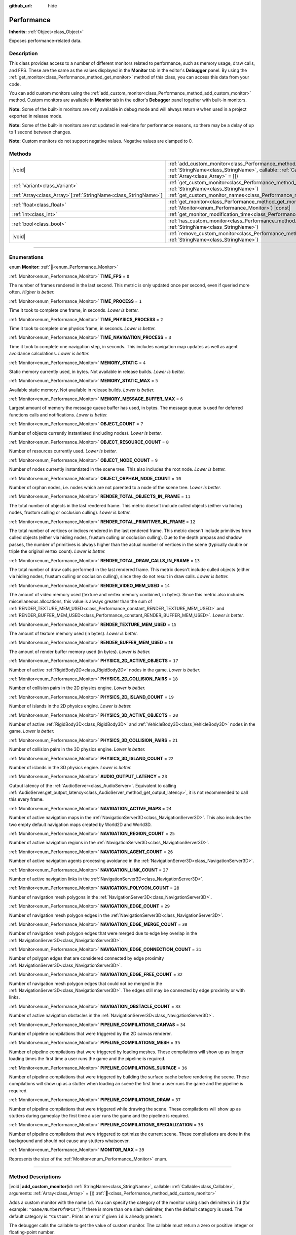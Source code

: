 :github_url: hide

.. DO NOT EDIT THIS FILE!!!
.. Generated automatically from Redot engine sources.
.. Generator: https://github.com/Redot-Engine/redot-engine/tree/master/doc/tools/make_rst.py.
.. XML source: https://github.com/Redot-Engine/redot-engine/tree/master/doc/classes/Performance.xml.

.. _class_Performance:

Performance
===========

**Inherits:** :ref:`Object<class_Object>`

Exposes performance-related data.

.. rst-class:: classref-introduction-group

Description
-----------

This class provides access to a number of different monitors related to performance, such as memory usage, draw calls, and FPS. These are the same as the values displayed in the **Monitor** tab in the editor's **Debugger** panel. By using the :ref:`get_monitor<class_Performance_method_get_monitor>` method of this class, you can access this data from your code.

You can add custom monitors using the :ref:`add_custom_monitor<class_Performance_method_add_custom_monitor>` method. Custom monitors are available in **Monitor** tab in the editor's **Debugger** panel together with built-in monitors.

\ **Note:** Some of the built-in monitors are only available in debug mode and will always return ``0`` when used in a project exported in release mode.

\ **Note:** Some of the built-in monitors are not updated in real-time for performance reasons, so there may be a delay of up to 1 second between changes.

\ **Note:** Custom monitors do not support negative values. Negative values are clamped to 0.

.. rst-class:: classref-reftable-group

Methods
-------

.. table::
   :widths: auto

   +------------------------------------------------------------------+----------------------------------------------------------------------------------------------------------------------------------------------------------------------------------------------------------------+
   | |void|                                                           | :ref:`add_custom_monitor<class_Performance_method_add_custom_monitor>`\ (\ id\: :ref:`StringName<class_StringName>`, callable\: :ref:`Callable<class_Callable>`, arguments\: :ref:`Array<class_Array>` = []\ ) |
   +------------------------------------------------------------------+----------------------------------------------------------------------------------------------------------------------------------------------------------------------------------------------------------------+
   | :ref:`Variant<class_Variant>`                                    | :ref:`get_custom_monitor<class_Performance_method_get_custom_monitor>`\ (\ id\: :ref:`StringName<class_StringName>`\ )                                                                                         |
   +------------------------------------------------------------------+----------------------------------------------------------------------------------------------------------------------------------------------------------------------------------------------------------------+
   | :ref:`Array<class_Array>`\[:ref:`StringName<class_StringName>`\] | :ref:`get_custom_monitor_names<class_Performance_method_get_custom_monitor_names>`\ (\ )                                                                                                                       |
   +------------------------------------------------------------------+----------------------------------------------------------------------------------------------------------------------------------------------------------------------------------------------------------------+
   | :ref:`float<class_float>`                                        | :ref:`get_monitor<class_Performance_method_get_monitor>`\ (\ monitor\: :ref:`Monitor<enum_Performance_Monitor>`\ ) |const|                                                                                     |
   +------------------------------------------------------------------+----------------------------------------------------------------------------------------------------------------------------------------------------------------------------------------------------------------+
   | :ref:`int<class_int>`                                            | :ref:`get_monitor_modification_time<class_Performance_method_get_monitor_modification_time>`\ (\ )                                                                                                             |
   +------------------------------------------------------------------+----------------------------------------------------------------------------------------------------------------------------------------------------------------------------------------------------------------+
   | :ref:`bool<class_bool>`                                          | :ref:`has_custom_monitor<class_Performance_method_has_custom_monitor>`\ (\ id\: :ref:`StringName<class_StringName>`\ )                                                                                         |
   +------------------------------------------------------------------+----------------------------------------------------------------------------------------------------------------------------------------------------------------------------------------------------------------+
   | |void|                                                           | :ref:`remove_custom_monitor<class_Performance_method_remove_custom_monitor>`\ (\ id\: :ref:`StringName<class_StringName>`\ )                                                                                   |
   +------------------------------------------------------------------+----------------------------------------------------------------------------------------------------------------------------------------------------------------------------------------------------------------+

.. rst-class:: classref-section-separator

----

.. rst-class:: classref-descriptions-group

Enumerations
------------

.. _enum_Performance_Monitor:

.. rst-class:: classref-enumeration

enum **Monitor**: :ref:`🔗<enum_Performance_Monitor>`

.. _class_Performance_constant_TIME_FPS:

.. rst-class:: classref-enumeration-constant

:ref:`Monitor<enum_Performance_Monitor>` **TIME_FPS** = ``0``

The number of frames rendered in the last second. This metric is only updated once per second, even if queried more often. *Higher is better.*

.. _class_Performance_constant_TIME_PROCESS:

.. rst-class:: classref-enumeration-constant

:ref:`Monitor<enum_Performance_Monitor>` **TIME_PROCESS** = ``1``

Time it took to complete one frame, in seconds. *Lower is better.*

.. _class_Performance_constant_TIME_PHYSICS_PROCESS:

.. rst-class:: classref-enumeration-constant

:ref:`Monitor<enum_Performance_Monitor>` **TIME_PHYSICS_PROCESS** = ``2``

Time it took to complete one physics frame, in seconds. *Lower is better.*

.. _class_Performance_constant_TIME_NAVIGATION_PROCESS:

.. rst-class:: classref-enumeration-constant

:ref:`Monitor<enum_Performance_Monitor>` **TIME_NAVIGATION_PROCESS** = ``3``

Time it took to complete one navigation step, in seconds. This includes navigation map updates as well as agent avoidance calculations. *Lower is better.*

.. _class_Performance_constant_MEMORY_STATIC:

.. rst-class:: classref-enumeration-constant

:ref:`Monitor<enum_Performance_Monitor>` **MEMORY_STATIC** = ``4``

Static memory currently used, in bytes. Not available in release builds. *Lower is better.*

.. _class_Performance_constant_MEMORY_STATIC_MAX:

.. rst-class:: classref-enumeration-constant

:ref:`Monitor<enum_Performance_Monitor>` **MEMORY_STATIC_MAX** = ``5``

Available static memory. Not available in release builds. *Lower is better.*

.. _class_Performance_constant_MEMORY_MESSAGE_BUFFER_MAX:

.. rst-class:: classref-enumeration-constant

:ref:`Monitor<enum_Performance_Monitor>` **MEMORY_MESSAGE_BUFFER_MAX** = ``6``

Largest amount of memory the message queue buffer has used, in bytes. The message queue is used for deferred functions calls and notifications. *Lower is better.*

.. _class_Performance_constant_OBJECT_COUNT:

.. rst-class:: classref-enumeration-constant

:ref:`Monitor<enum_Performance_Monitor>` **OBJECT_COUNT** = ``7``

Number of objects currently instantiated (including nodes). *Lower is better.*

.. _class_Performance_constant_OBJECT_RESOURCE_COUNT:

.. rst-class:: classref-enumeration-constant

:ref:`Monitor<enum_Performance_Monitor>` **OBJECT_RESOURCE_COUNT** = ``8``

Number of resources currently used. *Lower is better.*

.. _class_Performance_constant_OBJECT_NODE_COUNT:

.. rst-class:: classref-enumeration-constant

:ref:`Monitor<enum_Performance_Monitor>` **OBJECT_NODE_COUNT** = ``9``

Number of nodes currently instantiated in the scene tree. This also includes the root node. *Lower is better.*

.. _class_Performance_constant_OBJECT_ORPHAN_NODE_COUNT:

.. rst-class:: classref-enumeration-constant

:ref:`Monitor<enum_Performance_Monitor>` **OBJECT_ORPHAN_NODE_COUNT** = ``10``

Number of orphan nodes, i.e. nodes which are not parented to a node of the scene tree. *Lower is better.*

.. _class_Performance_constant_RENDER_TOTAL_OBJECTS_IN_FRAME:

.. rst-class:: classref-enumeration-constant

:ref:`Monitor<enum_Performance_Monitor>` **RENDER_TOTAL_OBJECTS_IN_FRAME** = ``11``

The total number of objects in the last rendered frame. This metric doesn't include culled objects (either via hiding nodes, frustum culling or occlusion culling). *Lower is better.*

.. _class_Performance_constant_RENDER_TOTAL_PRIMITIVES_IN_FRAME:

.. rst-class:: classref-enumeration-constant

:ref:`Monitor<enum_Performance_Monitor>` **RENDER_TOTAL_PRIMITIVES_IN_FRAME** = ``12``

The total number of vertices or indices rendered in the last rendered frame. This metric doesn't include primitives from culled objects (either via hiding nodes, frustum culling or occlusion culling). Due to the depth prepass and shadow passes, the number of primitives is always higher than the actual number of vertices in the scene (typically double or triple the original vertex count). *Lower is better.*

.. _class_Performance_constant_RENDER_TOTAL_DRAW_CALLS_IN_FRAME:

.. rst-class:: classref-enumeration-constant

:ref:`Monitor<enum_Performance_Monitor>` **RENDER_TOTAL_DRAW_CALLS_IN_FRAME** = ``13``

The total number of draw calls performed in the last rendered frame. This metric doesn't include culled objects (either via hiding nodes, frustum culling or occlusion culling), since they do not result in draw calls. *Lower is better.*

.. _class_Performance_constant_RENDER_VIDEO_MEM_USED:

.. rst-class:: classref-enumeration-constant

:ref:`Monitor<enum_Performance_Monitor>` **RENDER_VIDEO_MEM_USED** = ``14``

The amount of video memory used (texture and vertex memory combined, in bytes). Since this metric also includes miscellaneous allocations, this value is always greater than the sum of :ref:`RENDER_TEXTURE_MEM_USED<class_Performance_constant_RENDER_TEXTURE_MEM_USED>` and :ref:`RENDER_BUFFER_MEM_USED<class_Performance_constant_RENDER_BUFFER_MEM_USED>`. *Lower is better.*

.. _class_Performance_constant_RENDER_TEXTURE_MEM_USED:

.. rst-class:: classref-enumeration-constant

:ref:`Monitor<enum_Performance_Monitor>` **RENDER_TEXTURE_MEM_USED** = ``15``

The amount of texture memory used (in bytes). *Lower is better.*

.. _class_Performance_constant_RENDER_BUFFER_MEM_USED:

.. rst-class:: classref-enumeration-constant

:ref:`Monitor<enum_Performance_Monitor>` **RENDER_BUFFER_MEM_USED** = ``16``

The amount of render buffer memory used (in bytes). *Lower is better.*

.. _class_Performance_constant_PHYSICS_2D_ACTIVE_OBJECTS:

.. rst-class:: classref-enumeration-constant

:ref:`Monitor<enum_Performance_Monitor>` **PHYSICS_2D_ACTIVE_OBJECTS** = ``17``

Number of active :ref:`RigidBody2D<class_RigidBody2D>` nodes in the game. *Lower is better.*

.. _class_Performance_constant_PHYSICS_2D_COLLISION_PAIRS:

.. rst-class:: classref-enumeration-constant

:ref:`Monitor<enum_Performance_Monitor>` **PHYSICS_2D_COLLISION_PAIRS** = ``18``

Number of collision pairs in the 2D physics engine. *Lower is better.*

.. _class_Performance_constant_PHYSICS_2D_ISLAND_COUNT:

.. rst-class:: classref-enumeration-constant

:ref:`Monitor<enum_Performance_Monitor>` **PHYSICS_2D_ISLAND_COUNT** = ``19``

Number of islands in the 2D physics engine. *Lower is better.*

.. _class_Performance_constant_PHYSICS_3D_ACTIVE_OBJECTS:

.. rst-class:: classref-enumeration-constant

:ref:`Monitor<enum_Performance_Monitor>` **PHYSICS_3D_ACTIVE_OBJECTS** = ``20``

Number of active :ref:`RigidBody3D<class_RigidBody3D>` and :ref:`VehicleBody3D<class_VehicleBody3D>` nodes in the game. *Lower is better.*

.. _class_Performance_constant_PHYSICS_3D_COLLISION_PAIRS:

.. rst-class:: classref-enumeration-constant

:ref:`Monitor<enum_Performance_Monitor>` **PHYSICS_3D_COLLISION_PAIRS** = ``21``

Number of collision pairs in the 3D physics engine. *Lower is better.*

.. _class_Performance_constant_PHYSICS_3D_ISLAND_COUNT:

.. rst-class:: classref-enumeration-constant

:ref:`Monitor<enum_Performance_Monitor>` **PHYSICS_3D_ISLAND_COUNT** = ``22``

Number of islands in the 3D physics engine. *Lower is better.*

.. _class_Performance_constant_AUDIO_OUTPUT_LATENCY:

.. rst-class:: classref-enumeration-constant

:ref:`Monitor<enum_Performance_Monitor>` **AUDIO_OUTPUT_LATENCY** = ``23``

Output latency of the :ref:`AudioServer<class_AudioServer>`. Equivalent to calling :ref:`AudioServer.get_output_latency<class_AudioServer_method_get_output_latency>`, it is not recommended to call this every frame.

.. _class_Performance_constant_NAVIGATION_ACTIVE_MAPS:

.. rst-class:: classref-enumeration-constant

:ref:`Monitor<enum_Performance_Monitor>` **NAVIGATION_ACTIVE_MAPS** = ``24``

Number of active navigation maps in the :ref:`NavigationServer3D<class_NavigationServer3D>`. This also includes the two empty default navigation maps created by World2D and World3D.

.. _class_Performance_constant_NAVIGATION_REGION_COUNT:

.. rst-class:: classref-enumeration-constant

:ref:`Monitor<enum_Performance_Monitor>` **NAVIGATION_REGION_COUNT** = ``25``

Number of active navigation regions in the :ref:`NavigationServer3D<class_NavigationServer3D>`.

.. _class_Performance_constant_NAVIGATION_AGENT_COUNT:

.. rst-class:: classref-enumeration-constant

:ref:`Monitor<enum_Performance_Monitor>` **NAVIGATION_AGENT_COUNT** = ``26``

Number of active navigation agents processing avoidance in the :ref:`NavigationServer3D<class_NavigationServer3D>`.

.. _class_Performance_constant_NAVIGATION_LINK_COUNT:

.. rst-class:: classref-enumeration-constant

:ref:`Monitor<enum_Performance_Monitor>` **NAVIGATION_LINK_COUNT** = ``27``

Number of active navigation links in the :ref:`NavigationServer3D<class_NavigationServer3D>`.

.. _class_Performance_constant_NAVIGATION_POLYGON_COUNT:

.. rst-class:: classref-enumeration-constant

:ref:`Monitor<enum_Performance_Monitor>` **NAVIGATION_POLYGON_COUNT** = ``28``

Number of navigation mesh polygons in the :ref:`NavigationServer3D<class_NavigationServer3D>`.

.. _class_Performance_constant_NAVIGATION_EDGE_COUNT:

.. rst-class:: classref-enumeration-constant

:ref:`Monitor<enum_Performance_Monitor>` **NAVIGATION_EDGE_COUNT** = ``29``

Number of navigation mesh polygon edges in the :ref:`NavigationServer3D<class_NavigationServer3D>`.

.. _class_Performance_constant_NAVIGATION_EDGE_MERGE_COUNT:

.. rst-class:: classref-enumeration-constant

:ref:`Monitor<enum_Performance_Monitor>` **NAVIGATION_EDGE_MERGE_COUNT** = ``30``

Number of navigation mesh polygon edges that were merged due to edge key overlap in the :ref:`NavigationServer3D<class_NavigationServer3D>`.

.. _class_Performance_constant_NAVIGATION_EDGE_CONNECTION_COUNT:

.. rst-class:: classref-enumeration-constant

:ref:`Monitor<enum_Performance_Monitor>` **NAVIGATION_EDGE_CONNECTION_COUNT** = ``31``

Number of polygon edges that are considered connected by edge proximity :ref:`NavigationServer3D<class_NavigationServer3D>`.

.. _class_Performance_constant_NAVIGATION_EDGE_FREE_COUNT:

.. rst-class:: classref-enumeration-constant

:ref:`Monitor<enum_Performance_Monitor>` **NAVIGATION_EDGE_FREE_COUNT** = ``32``

Number of navigation mesh polygon edges that could not be merged in the :ref:`NavigationServer3D<class_NavigationServer3D>`. The edges still may be connected by edge proximity or with links.

.. _class_Performance_constant_NAVIGATION_OBSTACLE_COUNT:

.. rst-class:: classref-enumeration-constant

:ref:`Monitor<enum_Performance_Monitor>` **NAVIGATION_OBSTACLE_COUNT** = ``33``

Number of active navigation obstacles in the :ref:`NavigationServer3D<class_NavigationServer3D>`.

.. _class_Performance_constant_PIPELINE_COMPILATIONS_CANVAS:

.. rst-class:: classref-enumeration-constant

:ref:`Monitor<enum_Performance_Monitor>` **PIPELINE_COMPILATIONS_CANVAS** = ``34``

Number of pipeline compilations that were triggered by the 2D canvas renderer.

.. _class_Performance_constant_PIPELINE_COMPILATIONS_MESH:

.. rst-class:: classref-enumeration-constant

:ref:`Monitor<enum_Performance_Monitor>` **PIPELINE_COMPILATIONS_MESH** = ``35``

Number of pipeline compilations that were triggered by loading meshes. These compilations will show up as longer loading times the first time a user runs the game and the pipeline is required.

.. _class_Performance_constant_PIPELINE_COMPILATIONS_SURFACE:

.. rst-class:: classref-enumeration-constant

:ref:`Monitor<enum_Performance_Monitor>` **PIPELINE_COMPILATIONS_SURFACE** = ``36``

Number of pipeline compilations that were triggered by building the surface cache before rendering the scene. These compilations will show up as a stutter when loading an scene the first time a user runs the game and the pipeline is required.

.. _class_Performance_constant_PIPELINE_COMPILATIONS_DRAW:

.. rst-class:: classref-enumeration-constant

:ref:`Monitor<enum_Performance_Monitor>` **PIPELINE_COMPILATIONS_DRAW** = ``37``

Number of pipeline compilations that were triggered while drawing the scene. These compilations will show up as stutters during gameplay the first time a user runs the game and the pipeline is required.

.. _class_Performance_constant_PIPELINE_COMPILATIONS_SPECIALIZATION:

.. rst-class:: classref-enumeration-constant

:ref:`Monitor<enum_Performance_Monitor>` **PIPELINE_COMPILATIONS_SPECIALIZATION** = ``38``

Number of pipeline compilations that were triggered to optimize the current scene. These compilations are done in the background and should not cause any stutters whatsoever.

.. _class_Performance_constant_MONITOR_MAX:

.. rst-class:: classref-enumeration-constant

:ref:`Monitor<enum_Performance_Monitor>` **MONITOR_MAX** = ``39``

Represents the size of the :ref:`Monitor<enum_Performance_Monitor>` enum.

.. rst-class:: classref-section-separator

----

.. rst-class:: classref-descriptions-group

Method Descriptions
-------------------

.. _class_Performance_method_add_custom_monitor:

.. rst-class:: classref-method

|void| **add_custom_monitor**\ (\ id\: :ref:`StringName<class_StringName>`, callable\: :ref:`Callable<class_Callable>`, arguments\: :ref:`Array<class_Array>` = []\ ) :ref:`🔗<class_Performance_method_add_custom_monitor>`

Adds a custom monitor with the name ``id``. You can specify the category of the monitor using slash delimiters in ``id`` (for example: ``"Game/NumberOfNPCs"``). If there is more than one slash delimiter, then the default category is used. The default category is ``"Custom"``. Prints an error if given ``id`` is already present.


.. tabs::

 .. code-tab:: gdscript

    func _ready():
        var monitor_value = Callable(self, "get_monitor_value")
    
        # Adds monitor with name "MyName" to category "MyCategory".
        Performance.add_custom_monitor("MyCategory/MyMonitor", monitor_value)
    
        # Adds monitor with name "MyName" to category "Custom".
        # Note: "MyCategory/MyMonitor" and "MyMonitor" have same name but different IDs, so the code is valid.
        Performance.add_custom_monitor("MyMonitor", monitor_value)
    
        # Adds monitor with name "MyName" to category "Custom".
        # Note: "MyMonitor" and "Custom/MyMonitor" have same name and same category but different IDs, so the code is valid.
        Performance.add_custom_monitor("Custom/MyMonitor", monitor_value)
    
        # Adds monitor with name "MyCategoryOne/MyCategoryTwo/MyMonitor" to category "Custom".
        Performance.add_custom_monitor("MyCategoryOne/MyCategoryTwo/MyMonitor", monitor_value)
    
    func get_monitor_value():
        return randi() % 25

 .. code-tab:: csharp

    public override void _Ready()
    {
        var monitorValue = new Callable(this, MethodName.GetMonitorValue);
    
        // Adds monitor with name "MyName" to category "MyCategory".
        Performance.AddCustomMonitor("MyCategory/MyMonitor", monitorValue);
        // Adds monitor with name "MyName" to category "Custom".
        // Note: "MyCategory/MyMonitor" and "MyMonitor" have same name but different ids so the code is valid.
        Performance.AddCustomMonitor("MyMonitor", monitorValue);
    
        // Adds monitor with name "MyName" to category "Custom".
        // Note: "MyMonitor" and "Custom/MyMonitor" have same name and same category but different ids so the code is valid.
        Performance.AddCustomMonitor("Custom/MyMonitor", monitorValue);
    
        // Adds monitor with name "MyCategoryOne/MyCategoryTwo/MyMonitor" to category "Custom".
        Performance.AddCustomMonitor("MyCategoryOne/MyCategoryTwo/MyMonitor", monitorValue);
    }
    
    public int GetMonitorValue()
    {
        return GD.Randi() % 25;
    }



The debugger calls the callable to get the value of custom monitor. The callable must return a zero or positive integer or floating-point number.

Callables are called with arguments supplied in argument array.

.. rst-class:: classref-item-separator

----

.. _class_Performance_method_get_custom_monitor:

.. rst-class:: classref-method

:ref:`Variant<class_Variant>` **get_custom_monitor**\ (\ id\: :ref:`StringName<class_StringName>`\ ) :ref:`🔗<class_Performance_method_get_custom_monitor>`

Returns the value of custom monitor with given ``id``. The callable is called to get the value of custom monitor. See also :ref:`has_custom_monitor<class_Performance_method_has_custom_monitor>`. Prints an error if the given ``id`` is absent.

.. rst-class:: classref-item-separator

----

.. _class_Performance_method_get_custom_monitor_names:

.. rst-class:: classref-method

:ref:`Array<class_Array>`\[:ref:`StringName<class_StringName>`\] **get_custom_monitor_names**\ (\ ) :ref:`🔗<class_Performance_method_get_custom_monitor_names>`

Returns the names of active custom monitors in an :ref:`Array<class_Array>`.

.. rst-class:: classref-item-separator

----

.. _class_Performance_method_get_monitor:

.. rst-class:: classref-method

:ref:`float<class_float>` **get_monitor**\ (\ monitor\: :ref:`Monitor<enum_Performance_Monitor>`\ ) |const| :ref:`🔗<class_Performance_method_get_monitor>`

Returns the value of one of the available built-in monitors. You should provide one of the :ref:`Monitor<enum_Performance_Monitor>` constants as the argument, like this:


.. tabs::

 .. code-tab:: gdscript

    print(Performance.get_monitor(Performance.TIME_FPS)) # Prints the FPS to the console.

 .. code-tab:: csharp

    GD.Print(Performance.GetMonitor(Performance.Monitor.TimeFps)); // Prints the FPS to the console.



See :ref:`get_custom_monitor<class_Performance_method_get_custom_monitor>` to query custom performance monitors' values.

.. rst-class:: classref-item-separator

----

.. _class_Performance_method_get_monitor_modification_time:

.. rst-class:: classref-method

:ref:`int<class_int>` **get_monitor_modification_time**\ (\ ) :ref:`🔗<class_Performance_method_get_monitor_modification_time>`

Returns the last tick in which custom monitor was added/removed (in microseconds since the engine started). This is set to :ref:`Time.get_ticks_usec<class_Time_method_get_ticks_usec>` when the monitor is updated.

.. rst-class:: classref-item-separator

----

.. _class_Performance_method_has_custom_monitor:

.. rst-class:: classref-method

:ref:`bool<class_bool>` **has_custom_monitor**\ (\ id\: :ref:`StringName<class_StringName>`\ ) :ref:`🔗<class_Performance_method_has_custom_monitor>`

Returns ``true`` if custom monitor with the given ``id`` is present, ``false`` otherwise.

.. rst-class:: classref-item-separator

----

.. _class_Performance_method_remove_custom_monitor:

.. rst-class:: classref-method

|void| **remove_custom_monitor**\ (\ id\: :ref:`StringName<class_StringName>`\ ) :ref:`🔗<class_Performance_method_remove_custom_monitor>`

Removes the custom monitor with given ``id``. Prints an error if the given ``id`` is already absent.

.. |virtual| replace:: :abbr:`virtual (This method should typically be overridden by the user to have any effect.)`
.. |const| replace:: :abbr:`const (This method has no side effects. It doesn't modify any of the instance's member variables.)`
.. |vararg| replace:: :abbr:`vararg (This method accepts any number of arguments after the ones described here.)`
.. |constructor| replace:: :abbr:`constructor (This method is used to construct a type.)`
.. |static| replace:: :abbr:`static (This method doesn't need an instance to be called, so it can be called directly using the class name.)`
.. |operator| replace:: :abbr:`operator (This method describes a valid operator to use with this type as left-hand operand.)`
.. |bitfield| replace:: :abbr:`BitField (This value is an integer composed as a bitmask of the following flags.)`
.. |void| replace:: :abbr:`void (No return value.)`
